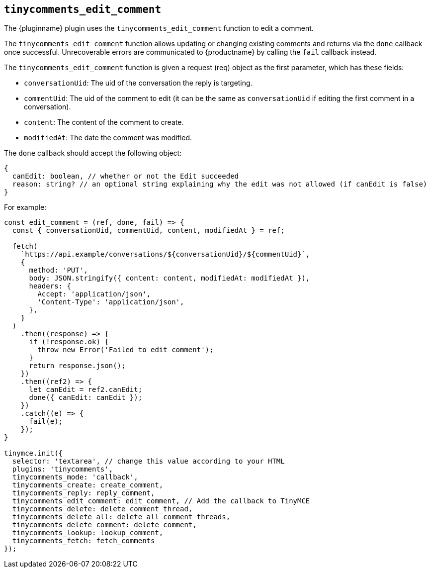 [[tinycomments_edit_comment]]
== `+tinycomments_edit_comment+`

The {pluginname} plugin uses the `+tinycomments_edit_comment+` function to edit a comment.

The `+tinycomments_edit_comment+` function allows updating or changing existing comments and returns via the `+done+` callback once successful. Unrecoverable errors are communicated to {productname} by calling the `+fail+` callback instead.

The `+tinycomments_edit_comment+` function is given a request (req) object as the first parameter, which has these fields:

* `+conversationUid+`: The uid of the conversation the reply is targeting.
* `+commentUid+`: The uid of the comment to edit (it can be the same as `+conversationUid+` if editing the first comment in a conversation).
* `+content+`: The content of the comment to create.
* `+modifiedAt+`: The date the comment was modified.

The `+done+` callback should accept the following object:

[source,js]
----
{
  canEdit: boolean, // whether or not the Edit succeeded
  reason: string? // an optional string explaining why the edit was not allowed (if canEdit is false)
}
----

.For example:
[source,js]
----
const edit_comment = (ref, done, fail) => {
  const { conversationUid, commentUid, content, modifiedAt } = ref;

  fetch(
    `https://api.example/conversations/${conversationUid}/${commentUid}`,
    {
      method: 'PUT',
      body: JSON.stringify({ content: content, modifiedAt: modifiedAt }),
      headers: {
        Accept: 'application/json',
        'Content-Type': 'application/json',
      },
    }
  )
    .then((response) => {
      if (!response.ok) {
        throw new Error('Failed to edit comment');
      }
      return response.json();
    })
    .then((ref2) => {
      let canEdit = ref2.canEdit;
      done({ canEdit: canEdit });
    })
    .catch((e) => {
      fail(e);
    });
}

tinymce.init({
  selector: 'textarea', // change this value according to your HTML
  plugins: 'tinycomments',
  tinycomments_mode: 'callback',
  tinycomments_create: create_comment,
  tinycomments_reply: reply_comment,
  tinycomments_edit_comment: edit_comment, // Add the callback to TinyMCE
  tinycomments_delete: delete_comment_thread,
  tinycomments_delete_all: delete_all_comment_threads,
  tinycomments_delete_comment: delete_comment,
  tinycomments_lookup: lookup_comment,
  tinycomments_fetch: fetch_comments
});
----
